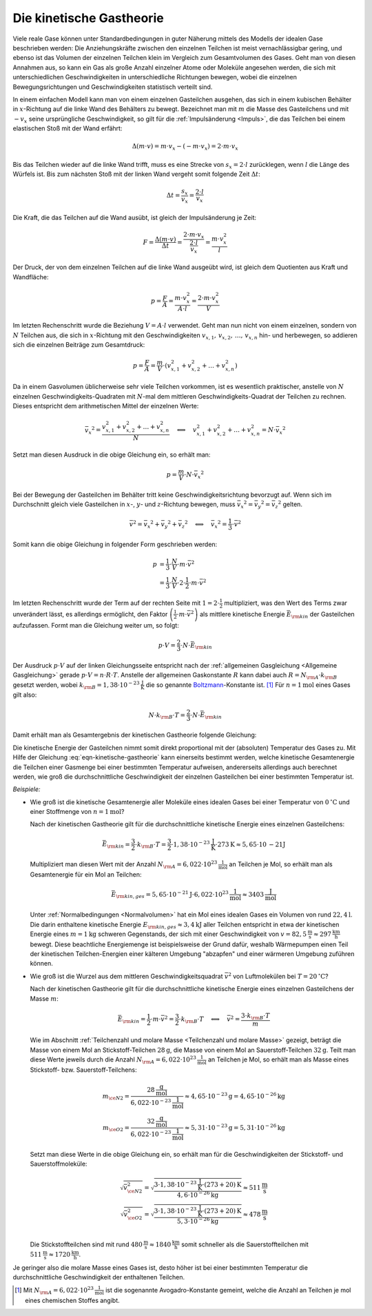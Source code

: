 
.. index:: Kinetische Gastheorie
.. _Kinetische Gastheorie:

Die kinetische Gastheorie
=========================

Viele reale Gase können unter Standardbedingungen in guter Näherung mittels
des Modells der idealen Gase beschrieben werden: Die Anziehungskräfte zwischen
den einzelnen Teilchen ist meist vernachlässigbar gering, und ebenso ist das
Volumen der einzelnen Teilchen klein im Vergleich zum Gesamtvolumen des Gases.
Geht man von diesen Annahmen aus, so kann ein Gas als große Anzahl einzelner
Atome oder Moleküle angesehen werden, die sich mit unterschiedlichen
Geschwindigkeiten in unterschiedliche Richtungen bewegen, wobei die einzelnen
Bewegungsrichtungen und Geschwindigkeiten statistisch verteilt sind.

In einem einfachen Modell kann man von einem einzelnen Gasteilchen ausgehen, das
sich in einem kubischen Behälter in :math:`x`-Richtung auf die linke Wand des
Behälters zu bewegt. Bezeichnet man mit :math:`m` die Masse des Gasteilchens und
mit :math:`-v _x` seine ursprüngliche Geschwindigkeit, so gilt für die
:ref:`Impulsänderung <Impuls>`, die das Teilchen bei einem elastischen Stoß mit
der Wand erfährt:

.. math::
    
    \Delta (m \cdot v) = m \cdot v_x - (- m \cdot v_x) = 2 \cdot m \cdot v_x

Bis das Teilchen wieder auf die linke Wand trifft, muss es eine Strecke von
:math:`s_x = 2 \cdot l` zurücklegen, wenn :math:`l` die Länge des Würfels ist.
Bis zum nächsten Stoß mit der linken Wand vergeht somit folgende Zeit
:math:`\Delta t`:

.. math::
    
    \Delta t = \frac{s_x}{v_x} = \frac{2 \cdot l}{v_x}

Die Kraft, die das Teilchen auf die Wand ausübt, ist gleich der Impulsänderung
je Zeit:

.. math::
    
    F = \frac{\Delta (m \cdot v)}{\Delta t} = \frac{2 \cdot m \cdot v_x}{\frac{2
    \cdot l}{v_x}} = \frac{m \cdot v_x^2}{l}

Der Druck, der von dem einzelnen Teilchen auf die linke Wand ausgeübt wird, ist
gleich dem Quotienten aus Kraft und Wandfläche:

.. math::
    
    p = \frac{F}{A} = \frac{m \cdot v_x^2}{A \cdot l}
    = \frac{2 \cdot m \cdot v_x^2}{V}

Im letzten Rechenschritt wurde die Beziehung :math:`V = A \cdot l` verwendet.
Geht man nun nicht von einem einzelnen, sondern von :math:`N` Teilchen aus, die
sich in :math:`x`-Richtung mit den Geschwindigkeiten :math:`v _{x,1}, \, v
_{x,2},\, \ldots,\, v _{x,n}`  hin- und herbewegen, so addieren sich die
einzelnen Beiträge zum Gesamtdruck:

.. math::
    
    p = \frac{F}{A} = \frac{m}{V} \cdot ( v _{x,1}^2 + v _{x,2}^2 +
    \ldots + v _{x,n}^2)

Da in einem Gasvolumen üblicherweise sehr viele Teilchen vorkommen, ist es
wesentlich praktischer, anstelle von :math:`N` einzelnen
Geschwindigkeits-Quadraten mit :math:`N`-mal dem mittleren
Geschwindigkeits-Quadrat der Teilchen zu rechnen. Dieses entspricht dem
arithmetischen Mittel der einzelnen Werte:

.. math::
    
    \bar{v_x}^2 = \frac{v _{x,1}^2 + v _{x,2}^2 +
    \ldots + v _{x,n}^2}{N} \quad \Longleftrightarrow \quad v _{x,1}^2 + v _{x,2}^2 +
    \ldots + v _{x,n}^2 = N \cdot \bar{v_x}^2

Setzt man diesen Ausdruck in die obige Gleichung ein, so erhält man:

.. math::
    
    p = \frac{m}{V} \cdot N \cdot \bar{v_x}^2
    
Bei der Bewegung der Gasteilchen im Behälter tritt keine
Geschwindigkeitsrichtung bevorzugt auf. Wenn sich im Durchschnitt gleich
viele Gasteilchen in :math:`x`-, :math:`y`- und :math:`z`-Richtung bewegen, muss
:math:`\bar{v_x}^2 = \bar{v_y}^2 = \bar{v_z}^2` gelten. 

.. math::
    
    \bar{v}^2 = \bar{v_x}^2 + \bar{v_y}^2 + \bar{v_z}^2 \quad
    \Longleftrightarrow \quad \bar{v_x}^2 = \frac{1}{3} \cdot \bar{v}^2

Somit kann die obige Gleichung in folgender Form geschrieben werden:

.. math::
    
    p &= \frac{1}{3} \cdot \frac{N}{V} \cdot m \cdot \bar{v}^2 \\ &= \frac{1}{3}
    \cdot \frac{N}{V} \cdot 2 \cdot \frac{1}{2} \cdot m \cdot \bar{v}^2

Im letzten Rechenschritt wurde der Term auf der rechten Seite mit :math:`1 = 2
\cdot \frac{1}{2}` multipliziert, was den Wert des Terms zwar unverändert
lässt, es allerdings ermöglicht, den Faktor :math:`\left( \frac{1}{2} \cdot m
\cdot \bar{v}^2\right)` als mittlere kinetische Energie
:math:`\bar{E}_{\rm{kin}}` der Gasteilchen aufzufassen. Formt man die Gleichung
weiter um, so folgt:

.. math::
    
    p \cdot V = \frac{2}{3} \cdot N \cdot \bar{E}_{\rm{kin}}

Der Ausdruck :math:`p \cdot V` auf der linken Gleichungsseite entspricht nach
der :ref:`allgemeinen Gasgleichung <Allgemeine Gasgleichung>` gerade :math:`p
\cdot V = n \cdot R \cdot T`. Anstelle der allgemeinen Gaskonstante :math:`R`
kann dabei auch :math:`R = N _{\rm{A}} \cdot k _{\rm{B}}` gesetzt werden, wobei :math:`k
_{\rm{B}} = \unit[1,38 \cdot 10 ^{-23}]{\frac{J}{K}}` die so genannte `Boltzmann
<https://de.wikipedia.org/wiki/Ludwig_Boltzmann>`_-Konstante ist. [#]_ Für
:math:`n=\unit[1]{mol}` eines Gases gilt also:

.. math::
    
    N \cdot k _{\rm{B}} \cdot T = \frac{2}{3} \cdot N \cdot \bar{E}_{\rm{kin}}

Damit erhält man als Gesamtergebnis der kinetischen Gastheorie folgende
Gleichung:

.. math::
    :label: eqn-kinetische-gastheorie
    
    \bar{E}_{\rm{kin}} = \frac{3}{2} \cdot k _{\rm{B}} \cdot T

Die kinetische Energie der Gasteilchen nimmt somit direkt proportional mit der
(absoluten) Temperatur des Gases zu. Mit Hilfe der Gleichung
:eq:`eqn-kinetische-gastheorie` kann einerseits bestimmt werden, welche
kinetische Gesamtenergie die Teilchen einer Gasmenge bei einer bestimmten
Temperatur aufweisen, andererseits allerdings auch berechnet werden, wie groß
die durchschnittliche Geschwindigkeit der einzelnen Gasteilchen bei einer
bestimmten Temperatur ist.

*Beispiele:*

* Wie groß ist die kinetische Gesamtenergie aller Moleküle eines idealen Gases
  bei einer Temperatur von :math:`\unit[0]{^{\circ}C}` und einer Stoffmenge von
  :math:`n= \unit[1]{mol}`?

  Nach der kinetischen Gastheorie gilt für die durchschnittliche kinetische
  Energie eines einzelnen Gasteilchens:

  .. math::
      
     \bar{E}_{\rm{kin}} = \frac{3}{2} \cdot k _{\rm{B}} \cdot T = \frac{3}{2}
     \cdot \unit[1,38 \cdot 10 ^{-23}]{\frac{J}{K}} \cdot \unit[273]{K} \approx 
     \unit[5,65 \cdot \unit[10]{-21}]{J}

  Multipliziert man diesen Wert mit der Anzahl :math:`N _{\rm{A}} = \unit[6,022
  \cdot 10 ^{23}]{\frac{1}{mol}}` an Teilchen je Mol, so erhält man als
  Gesamtenergie für ein Mol an Teilchen: 

  .. math::
      
      \bar{E}_{\rm{kin,ges}} = \unit[5,65 \cdot 10 ^{-21}]{J} \cdot \unit[6,022
      \cdot 10 ^{23}]{\frac{1}{mol}} \approx \unit[3403]{\frac{J}{mol}}
  
  Unter :ref:`Normalbedingungen <Normalvolumen>` hat ein Mol eines idealen Gases
  ein Volumen von rund :math:`\unit[22,4]{l}`. Die darin enthaltene kinetische
  Energie :math:`E _{\rm{kin,ges}} \approx  \unit[3,4]{kJ}` aller Teilchen
  entspricht in etwa der kinetischen Energie eines :math:`m=\unit[1]{kg}`
  schweren Gegenstands, der sich mit einer Geschwindigkeit von
  :math:`v=\unit[82,5]{\frac{m}{s}} \approx \unit[297]{\frac{km}{h}}` bewegt.
  Diese beachtliche Energiemenge ist beispielsweise der Grund dafür, weshalb
  Wärmepumpen einen Teil der kinetischen Teilchen-Energien einer kälteren
  Umgebung "abzapfen" und einer wärmeren Umgebung zuführen können.

* Wie groß ist die Wurzel aus dem mittleren Geschwindigkeitsquadrat
  :math:`\bar{v}^2` von Luftmolekülen bei :math:`T = \unit[20]{^{\circ}C}`?
      
  Nach der kinetischen Gastheorie gilt für die durchschnittliche kinetische
  Energie eines einzelnen Gasteilchens der Masse :math:`m`:

  .. math::
      
      \bar{E}_{\rm{kin}} = \frac{1}{2} \cdot m \cdot \bar{v}^2 = \frac{3}{2}
      \cdot k _{\rm{B}} \cdot T \quad \Longleftrightarrow \quad \bar{v}^2 =
      \frac{3 \cdot k _{\rm{B}} \cdot T}{m}

  Wie im Abschnitt :ref:`Teilchenzahl und molare Masse <Teilchenzahl und molare
  Masse>` gezeigt, beträgt die Masse von einem Mol an Stickstoff-Teilchen
  :math:`\unit[28]{g}`, die Masse von einem Mol an Sauerstoff-Teilchen
  :math:`\unit[32]{g}`. Teilt man diese Werte jeweils durch die Anzahl :math:`N
  _{\rm{A}} = \unit[6,022 \cdot 10 ^{23}]{\frac{1}{mol}}` an Teilchen je Mol, 
  so erhält man als Masse eines Stickstoff- bzw. Sauerstoff-Teilchens:

  .. math::
      
      m _{\ce{N2}} = \frac{\unit[28]{\frac{g}{mol}}}{\unit[6,022 \cdot 10
      ^{-23}]{\frac{1}{mol}}} \approx \unit[4,65 \cdot 10 ^{-23}]{g} =
      \unit[4,65 \cdot 10 ^{-26}]{kg}  \\
      m _{\ce{O2}} = \frac{\unit[32]{\frac{g}{mol}}}{\unit[6,022 \cdot 10
      ^{-23}]{\frac{1}{mol}}} \approx \unit[5,31 \cdot 10 ^{-23}]{g} =
      \unit[5,31 \cdot 10 ^{-26}]{kg}

  Setzt man diese Werte in die obige Gleichung ein, so erhält man für die
  Geschwindigkeiten der Stickstoff- und Sauerstoffmoleküle:

  .. math::
      
      \sqrt{\bar{v}_{\ce{N2}}^2} = \sqrt{\frac{3 \cdot \unit[1,38 \cdot 10
      ^{-23}]{\frac{J}{K}} \cdot \unit[(273+20)]{K}}{\unit[4,6 \cdot 10
      ^{-26}]{kg}}} \approx \unit[511]{\frac{m}{s}} \\
      \sqrt{\bar{v}_{\ce{O2}}^2} = \sqrt{\frac{3 \cdot \unit[1,38 \cdot 10
      ^{-23}]{\frac{J}{K}} \cdot \unit[(273+20)]{K}}{\unit[5,3 \cdot 10
      ^{-26}]{kg}}} \approx \unit[478]{\frac{m}{s}} \\


  Die Stickstoffteilchen sind mit rund :math:`\unit[480]{\frac{m}{s}} \approx
  \unit[1840]{\frac{km}{h}}` somit schneller als die Sauerstoffteilchen mit
  :math:`\unit[511]{\frac{m}{s}} \approx \unit[1720]{\frac{km}{h}}`.

Je geringer also die molare Masse eines Gases ist, desto höher ist bei einer
bestimmten Temperatur die durchschnittliche Geschwindigkeit der enthaltenen
Teilchen.

.. raw:: html

    <hr />

.. only:: html

    .. rubric:: Anmerkungen:

.. [#] Mit :math:`N _{\rm{A}} = \unit[6,022 \cdot 10 ^{23}]{\frac{1}{mol}}` ist
    die sogenannte Avogadro-Konstante gemeint, welche die Anzahl an Teilchen je
    mol eines chemischen Stoffes angibt.


